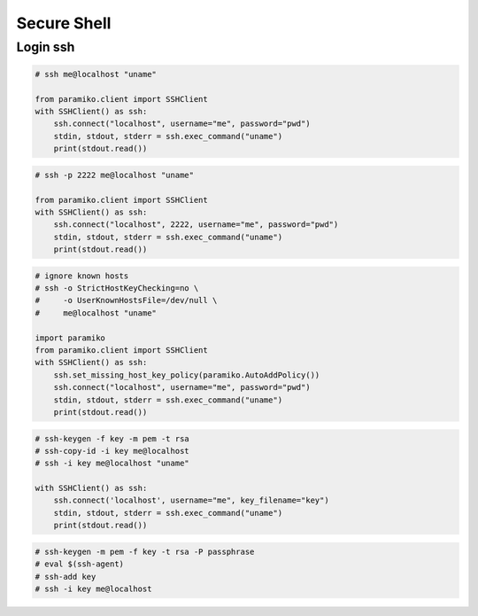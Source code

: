 .. meta::
    :description lang=en: Collect useful snippets of ssh
    :keywords: Python, Python3, SSH Cheat Sheet

============
Secure Shell
============

Login ssh
---------

.. code-block:: python

    # ssh me@localhost "uname"

    from paramiko.client import SSHClient
    with SSHClient() as ssh:
        ssh.connect("localhost", username="me", password="pwd")
        stdin, stdout, stderr = ssh.exec_command("uname")
        print(stdout.read())

.. code-block:: python

    # ssh -p 2222 me@localhost "uname"

    from paramiko.client import SSHClient
    with SSHClient() as ssh:
        ssh.connect("localhost", 2222, username="me", password="pwd")
        stdin, stdout, stderr = ssh.exec_command("uname")
        print(stdout.read())

.. code-block:: python

    # ignore known hosts
    # ssh -o StrictHostKeyChecking=no \
    #     -o UserKnownHostsFile=/dev/null \
    #     me@localhost "uname"

    import paramiko
    from paramiko.client import SSHClient
    with SSHClient() as ssh:
        ssh.set_missing_host_key_policy(paramiko.AutoAddPolicy())
        ssh.connect("localhost", username="me", password="pwd")
        stdin, stdout, stderr = ssh.exec_command("uname")
        print(stdout.read())

.. code-block:: python

    # ssh-keygen -f key -m pem -t rsa
    # ssh-copy-id -i key me@localhost
    # ssh -i key me@localhost "uname"

    with SSHClient() as ssh:
        ssh.connect('localhost', username="me", key_filename="key")
        stdin, stdout, stderr = ssh.exec_command("uname")
        print(stdout.read())

.. code-block:: python

    # ssh-keygen -m pem -f key -t rsa -P passphrase
    # eval $(ssh-agent)
    # ssh-add key
    # ssh -i key me@localhost

